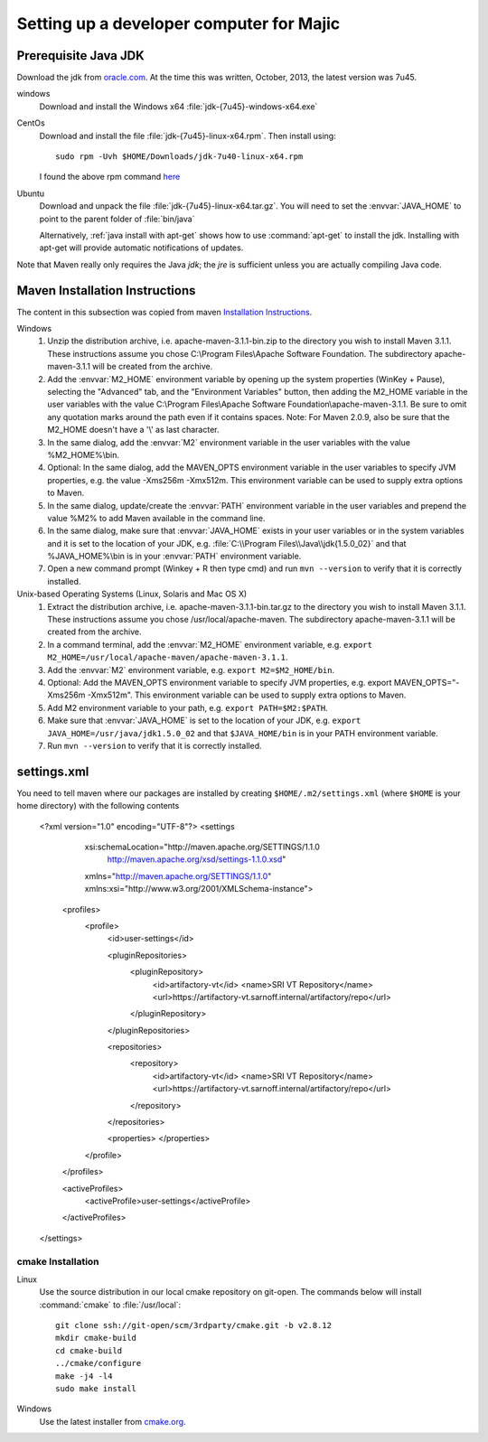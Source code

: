 .. _developer-prerequisites:

===================
Setting up a developer computer for Majic
===================

Prerequisite Java JDK
---------------------

.. index:: jdk; installation

Download the jdk from `oracle.com
<http://www.oracle.com/technetwork/java/javase/downloads/jdk7-downloads-1880260.html>`__.
At the time this was written, October, 2013, the latest version was
7u45.

windows
   Download and install the Windows x64
   :file:`jdk-{7u45}-windows-x64.exe`

CentOs
   Download and install the file
   :file:`jdk-{7u45}-linux-x64.rpm`. Then install using::
   
      sudo rpm -Uvh $HOME/Downloads/jdk-7u40-linux-x64.rpm

   I found the above rpm command `here
   <http://www.if-not-true-then-false.com/2010/install-sun-oracle-java-jdk-jre-7-on-fedora-centos-red-hat-rhel/>`__

Ubuntu
   Download and unpack the file
   :file:`jdk-{7u45}-linux-x64.tar.gz`. You will need to set the
   :envvar:`JAVA_HOME` to point to the parent folder of
   :file:`bin/java`

   Alternatively, :ref:`java install with apt-get` shows how to use
   :command:`apt-get` to install the jdk. Installing with apt-get will
   provide automatic notifications of updates.

Note that Maven really only requires the Java *jdk*; the *jre* is sufficient
unless you are actually compiling Java code.

Maven Installation Instructions
-------------------------------

.. index:: maven; installation

The content in this subsection was copied from maven 
`Installation Instructions <http://maven.apache.org/download.cgi>`__.

Windows
   #. Unzip the distribution archive, i.e. apache-maven-3.1.1-bin.zip to
      the directory you wish to install Maven 3.1.1. These instructions
      assume you chose C:\\Program Files\\Apache Software Foundation. The
      subdirectory apache-maven-3.1.1 will be created from the archive.

   #. Add the :envvar:`M2_HOME` environment variable by opening up the system
      properties (WinKey + Pause), selecting the "Advanced" tab, and the
      "Environment Variables" button, then adding the M2_HOME variable in
      the user variables with the value C:\\Program Files\\Apache Software
      Foundation\\apache-maven-3.1.1. Be sure to omit any quotation marks
      around the path even if it contains spaces. Note: For Maven 2.0.9,
      also be sure that the M2_HOME doesn't have a '\\' as last character.

   #. In the same dialog, add the :envvar:`M2` environment variable in the user
      variables with the value %M2_HOME%\\bin.

   #. Optional: In the same dialog, add the MAVEN_OPTS environment
      variable in the user variables to specify JVM properties, e.g. the
      value -Xms256m -Xmx512m. This environment variable can be used to
      supply extra options to Maven.

   #. In the same dialog, update/create the :envvar:`PATH` environment variable in
      the user variables and prepend the value %M2% to add Maven
      available in the command line.

   #. In the same dialog, make sure that :envvar:`JAVA_HOME` exists in your user
      variables or in the system variables and it is set to the location
      of your JDK, e.g. :file:`C:\\Program Files\\Java\\jdk{1.5.0_02}` and that
      %JAVA_HOME%\\bin is in your :envvar:`PATH` environment variable.

   #. Open a new command prompt (Winkey + R then type cmd) and run 
      ``mvn --version``  to verify that it is correctly installed.

Unix-based Operating Systems (Linux, Solaris and Mac OS X)
   #. Extract the distribution archive,
      i.e. apache-maven-3.1.1-bin.tar.gz to the directory you wish to
      install Maven 3.1.1. These instructions assume you chose
      /usr/local/apache-maven. The subdirectory apache-maven-3.1.1 will
      be created from the archive.

   #. In a command terminal, add the :envvar:`M2_HOME` environment variable,
      e.g. ``export M2_HOME=/usr/local/apache-maven/apache-maven-3.1.1``.

   #. Add the :envvar:`M2` environment variable, e.g. ``export M2=$M2_HOME/bin``.

   #. Optional: Add the MAVEN_OPTS environment variable to specify JVM
      properties, e.g. export MAVEN_OPTS="-Xms256m -Xmx512m". This
      environment variable can be used to supply extra options to Maven.

   #. Add M2 environment variable to your path, e.g. 
      ``export PATH=$M2:$PATH``.

   #. Make sure that :envvar:`JAVA_HOME` is set to the location of your JDK,
      e.g. ``export JAVA_HOME=/usr/java/jdk1.5.0_02`` and that ``$JAVA_HOME/bin``
      is in your PATH environment variable.

   #. Run ``mvn --version`` to verify that it is correctly installed.


settings.xml
------------

.. index:: settings.xml; installation

You need to tell maven where our packages are installed by creating
``$HOME/.m2/settings.xml`` (where ``$HOME`` is your home directory)
with the following contents

      <?xml version="1.0" encoding="UTF-8"?>
      <settings 
	  xsi:schemaLocation="http://maven.apache.org/SETTINGS/1.1.0
			      http://maven.apache.org/xsd/settings-1.1.0.xsd"
	  xmlns="http://maven.apache.org/SETTINGS/1.1.0"
	  xmlns:xsi="http://www.w3.org/2001/XMLSchema-instance">

	<profiles>
	  <profile>
	    <id>user-settings</id>

	    <pluginRepositories>
	      <pluginRepository>
		<id>artifactory-vt</id>
		<name>SRI VT Repository</name>
		<url>https://artifactory-vt.sarnoff.internal/artifactory/repo</url>
	      </pluginRepository>
	    </pluginRepositories>

	    <repositories>
	      <repository>
		<id>artifactory-vt</id>
		<name>SRI VT Repository</name>
		<url>https://artifactory-vt.sarnoff.internal/artifactory/repo</url>
	      </repository>
	    </repositories>

	    <properties>
	    </properties>
	  </profile>
	</profiles>

	<activeProfiles>
	  <activeProfile>user-settings</activeProfile>
	</activeProfiles>
      </settings>

cmake Installation
==================

Linux
   Use the source distribution in our local cmake repository on
   git-open. The commands below will install :command:`cmake` to
   :file:`/usr/local`:: 

      git clone ssh://git-open/scm/3rdparty/cmake.git -b v2.8.12
      mkdir cmake-build
      cd cmake-build
      ../cmake/configure
      make -j4 -l4
      sudo make install

Windows
   Use the latest installer from `cmake.org
   <http://www.cmake.org/cmake/resources/software.html>`__. 
